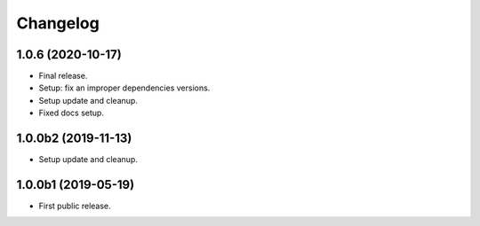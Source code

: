 Changelog
=========

1.0.6 (2020-10-17)
------------------
- Final release.
- Setup: fix an improper dependencies versions.
- Setup update and cleanup.
- Fixed docs setup.

1.0.0b2 (2019-11-13)
--------------------
- Setup update and cleanup.

1.0.0b1 (2019-05-19)
--------------------
- First public release.
